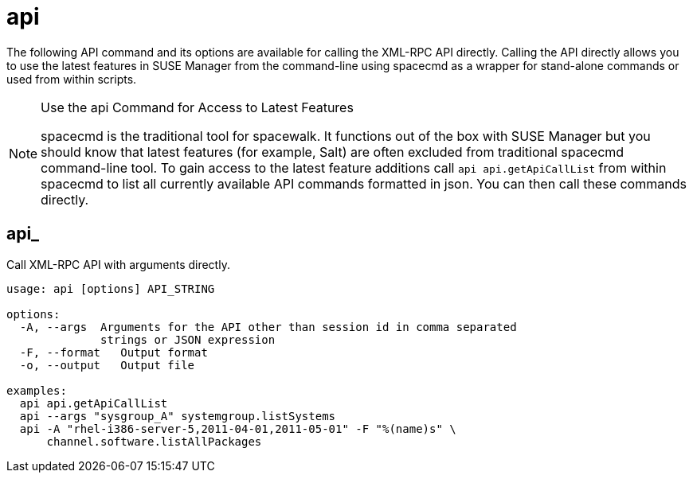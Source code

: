 [[spacecmd.functions.api]]
= api





The following API command and its options are available for calling the XML-RPC API directly.
Calling the API directly allows you to use the latest features in SUSE Manager from the command-line using spacecmd as a wrapper for stand-alone commands or used from within scripts.

.Use the api Command for Access to Latest Features
[NOTE]
====
spacecmd is the traditional tool for spacewalk.
It functions out of the box with SUSE Manager but you should know that latest features (for example, Salt) are often excluded from traditional spacecmd command-line tool.
To gain access to the latest feature additions call [command]``api api.getApiCallList`` from within spacecmd to list all currently available API commands formatted in json.
You can then call these commands directly.
====

== api_

Call XML-RPC API with arguments directly.

[source]
--
usage: api [options] API_STRING

options:
  -A, --args  Arguments for the API other than session id in comma separated
              strings or JSON expression
  -F, --format   Output format
  -o, --output   Output file

examples:
  api api.getApiCallList
  api --args "sysgroup_A" systemgroup.listSystems
  api -A "rhel-i386-server-5,2011-04-01,2011-05-01" -F "%(name)s" \
      channel.software.listAllPackages
--
